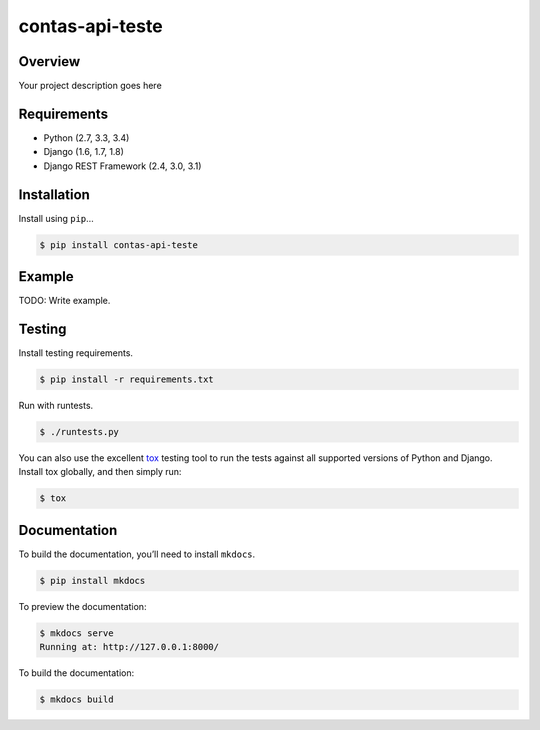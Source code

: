 contas-api-teste
======================================

|build-status-image| |pypi-version|

Overview
--------

Your project description goes here

Requirements
------------

-  Python (2.7, 3.3, 3.4)
-  Django (1.6, 1.7, 1.8)
-  Django REST Framework (2.4, 3.0, 3.1)

Installation
------------

Install using ``pip``\ …

.. code:: bash

    $ pip install contas-api-teste

Example
-------

TODO: Write example.

Testing
-------

Install testing requirements.

.. code:: bash

    $ pip install -r requirements.txt

Run with runtests.

.. code:: bash

    $ ./runtests.py

You can also use the excellent `tox`_ testing tool to run the tests
against all supported versions of Python and Django. Install tox
globally, and then simply run:

.. code:: bash

    $ tox

Documentation
-------------

To build the documentation, you’ll need to install ``mkdocs``.

.. code:: bash

    $ pip install mkdocs

To preview the documentation:

.. code:: bash

    $ mkdocs serve
    Running at: http://127.0.0.1:8000/

To build the documentation:

.. code:: bash

    $ mkdocs build

.. _tox: http://tox.readthedocs.org/en/latest/

.. |build-status-image| image:: https://secure.travis-ci.org/felippemsc/contas-api-teste.svg?branch=master
   :target: http://travis-ci.org/felippemsc/contas-api-teste?branch=master
.. |pypi-version| image:: https://img.shields.io/pypi/v/contas-api-teste.svg
   :target: https://pypi.python.org/pypi/contas-api-teste
